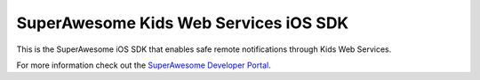 SuperAwesome Kids Web Services iOS SDK
======================================

.. image:: https://img.shields.io/cocoapods/v/KWSiOSSDKObjC.svg?style=flat
.. image:: https://img.shields.io/badge/language-objectivec-f48041.svg?style=flat
.. image:: https://img.shields.io/badge/platform-ios-lightgrey.svg
.. image:: https://img.shields.io/badge/license-GNU-blue.svg

This is the SuperAwesome iOS SDK that enables safe remote notifications through Kids Web Services.

For more information check out the `SuperAwesome Developer Portal <https://developers.superawesome.tv/extdocs/sa-kws-ios-sdk/html/index.html>`_.

